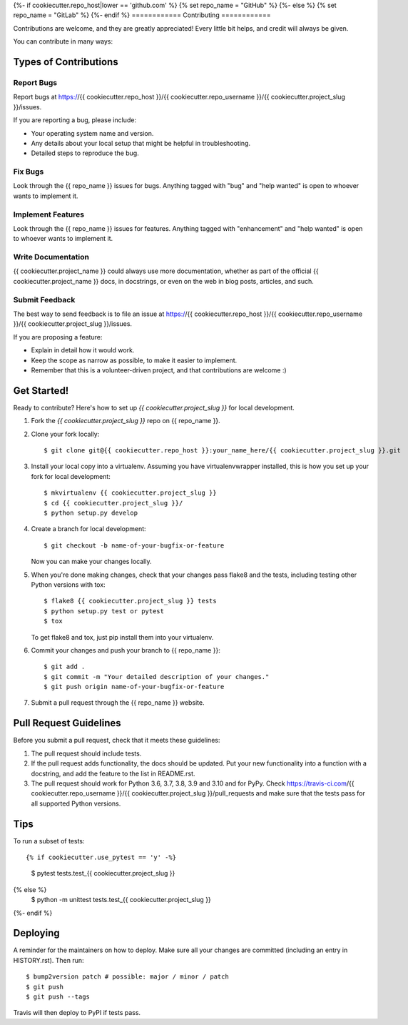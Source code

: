 .. highlight:: shell
{%- if cookiecutter.repo_host|lower == 'github.com' %}
{% set repo_name = "GitHub" %}
{%- else %}
{% set repo_name = "GitLab" %}
{%- endif %}
============
Contributing
============

Contributions are welcome, and they are greatly appreciated! Every little bit
helps, and credit will always be given.

You can contribute in many ways:

Types of Contributions
----------------------

Report Bugs
~~~~~~~~~~~

Report bugs at https://{{ cookiecutter.repo_host }}/{{ cookiecutter.repo_username }}/{{ cookiecutter.project_slug }}/issues.

If you are reporting a bug, please include:

* Your operating system name and version.
* Any details about your local setup that might be helpful in troubleshooting.
* Detailed steps to reproduce the bug.

Fix Bugs
~~~~~~~~

Look through the {{ repo_name }} issues for bugs. Anything tagged with "bug" and "help
wanted" is open to whoever wants to implement it.

Implement Features
~~~~~~~~~~~~~~~~~~

Look through the {{ repo_name }} issues for features. Anything tagged with "enhancement"
and "help wanted" is open to whoever wants to implement it.

Write Documentation
~~~~~~~~~~~~~~~~~~~

{{ cookiecutter.project_name }} could always use more documentation, whether as part of the
official {{ cookiecutter.project_name }} docs, in docstrings, or even on the web in blog posts,
articles, and such.

Submit Feedback
~~~~~~~~~~~~~~~

The best way to send feedback is to file an issue at https://{{ cookiecutter.repo_host }}/{{ cookiecutter.repo_username }}/{{ cookiecutter.project_slug }}/issues.

If you are proposing a feature:

* Explain in detail how it would work.
* Keep the scope as narrow as possible, to make it easier to implement.
* Remember that this is a volunteer-driven project, and that contributions
  are welcome :)

Get Started!
------------

Ready to contribute? Here's how to set up `{{ cookiecutter.project_slug }}` for local development.

1. Fork the `{{ cookiecutter.project_slug }}` repo on {{ repo_name }}.
2. Clone your fork locally::

    $ git clone git@{{ cookiecutter.repo_host }}:your_name_here/{{ cookiecutter.project_slug }}.git

3. Install your local copy into a virtualenv. Assuming you have virtualenvwrapper installed, this is how you set up your fork for local development::

    $ mkvirtualenv {{ cookiecutter.project_slug }}
    $ cd {{ cookiecutter.project_slug }}/
    $ python setup.py develop

4. Create a branch for local development::

    $ git checkout -b name-of-your-bugfix-or-feature

   Now you can make your changes locally.

5. When you're done making changes, check that your changes pass flake8 and the
   tests, including testing other Python versions with tox::

    $ flake8 {{ cookiecutter.project_slug }} tests
    $ python setup.py test or pytest
    $ tox

   To get flake8 and tox, just pip install them into your virtualenv.

6. Commit your changes and push your branch to {{ repo_name }}::

    $ git add .
    $ git commit -m "Your detailed description of your changes."
    $ git push origin name-of-your-bugfix-or-feature

7. Submit a pull request through the {{ repo_name }} website.

Pull Request Guidelines
-----------------------

Before you submit a pull request, check that it meets these guidelines:

1. The pull request should include tests.
2. If the pull request adds functionality, the docs should be updated. Put
   your new functionality into a function with a docstring, and add the
   feature to the list in README.rst.
3. The pull request should work for Python 3.6, 3.7, 3.8, 3.9 and 3.10 and for PyPy. Check
   https://travis-ci.com/{{ cookiecutter.repo_username }}/{{ cookiecutter.project_slug }}/pull_requests
   and make sure that the tests pass for all supported Python versions.

Tips
----

To run a subset of tests::

{% if cookiecutter.use_pytest == 'y' -%}
    $ pytest tests.test_{{ cookiecutter.project_slug }}
{% else %}
    $ python -m unittest tests.test_{{ cookiecutter.project_slug }}
{%- endif %}

Deploying
---------

A reminder for the maintainers on how to deploy.
Make sure all your changes are committed (including an entry in HISTORY.rst).
Then run::

$ bump2version patch # possible: major / minor / patch
$ git push
$ git push --tags

Travis will then deploy to PyPI if tests pass.
